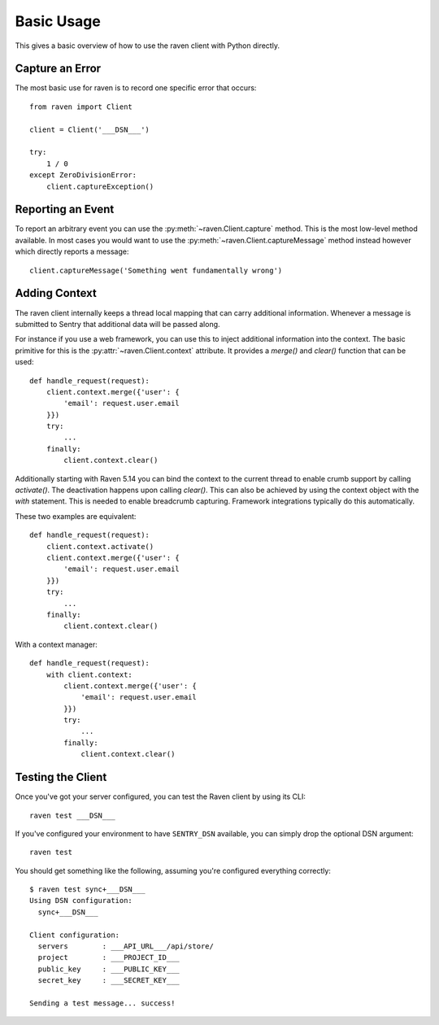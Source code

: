 Basic Usage
===========

This gives a basic overview of how to use the raven client with Python
directly.

Capture an Error
----------------

The most basic use for raven is to record one specific error that occurs::

    from raven import Client

    client = Client('___DSN___')

    try:
        1 / 0
    except ZeroDivisionError:
        client.captureException()

Reporting an Event
------------------

To report an arbitrary event you can use the
:py:meth:`~raven.Client.capture` method.  This is the most low-level
method available.  In most cases you would want to use the
:py:meth:`~raven.Client.captureMessage` method instead however which
directly reports a message::

    client.captureMessage('Something went fundamentally wrong')


Adding Context
--------------

The raven client internally keeps a thread local mapping that can carry
additional information.  Whenever a message is submitted to Sentry that
additional data will be passed along.

For instance if you use a web framework, you can use this to inject
additional information into the context.  The basic primitive for this is
the :py:attr:`~raven.Client.context` attribute.  It provides a `merge()`
and `clear()` function that can be used::

    def handle_request(request):
        client.context.merge({'user': {
            'email': request.user.email
        }})
        try:
            ...
        finally:
            client.context.clear()

Additionally starting with Raven 5.14 you can bind the context to the
current thread to enable crumb support by calling `activate()`.  The
deactivation happens upon calling `clear()`.  This can also be achieved by
using the context object with the `with` statement.  This is needed to
enable breadcrumb capturing.  Framework integrations typically do this
automatically.

These two examples are equivalent::

    def handle_request(request):
        client.context.activate()
        client.context.merge({'user': {
            'email': request.user.email
        }})
        try:
            ...
        finally:
            client.context.clear()

With a context manager::

    def handle_request(request):
        with client.context:
            client.context.merge({'user': {
                'email': request.user.email
            }})
            try:
                ...
            finally:
                client.context.clear()

Testing the Client
------------------

Once you've got your server configured, you can test the Raven client by
using its CLI::

    raven test ___DSN___

If you've configured your environment to have ``SENTRY_DSN`` available, you
can simply drop the optional DSN argument::

    raven test

You should get something like the following, assuming you're configured everything correctly::

    $ raven test sync+___DSN___
    Using DSN configuration:
      sync+___DSN___

    Client configuration:
      servers        : ___API_URL___/api/store/
      project        : ___PROJECT_ID___
      public_key     : ___PUBLIC_KEY___
      secret_key     : ___SECRET_KEY___

    Sending a test message... success!
